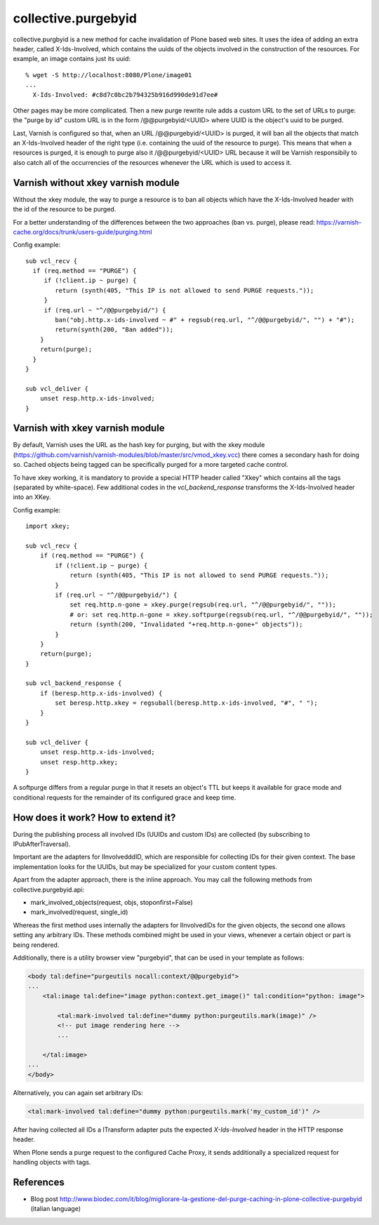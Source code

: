 collective.purgebyid
====================

.. image:: https://img.shields.io/pypi/v/collective.purgebyid.svg
    :target: https://pypi.python.org/pypi/collective.purgebyid/
    :alt: Latest Version

.. image:: https://img.shields.io/pypi/pyversions/collective.purgebyid.svg?style=plastic
     :alt: Supported - Python Versions

.. image:: https://img.shields.io/pypi/l/collective.purgebyid.svg
    :target: https://pypi.python.org/pypi/collective.purgebyid/
    :alt: License

.. image:: https://github.com/collective/collective.purgebyid/actions/workflows/tests.yml/badge.svg
    :target: https://github.com/collective/collective.purgebyid/actions
    :alt: Tests

.. image:: https://coveralls.io/repos/github/collective/collective.purgebyid/badge.svg?branch=master
    :target: https://coveralls.io/github/collective/collective.purgebyid?branch=master
    :alt: Coverage

collective.purgbyid is a new method for cache invalidation of Plone
based web sites. It uses the idea of adding an extra header, called
X-Ids-Involved, which contains the uuids of the objects involved in the
construction of the resources. For example, an image contains just its
uuid::

    % wget -S http://localhost:8080/Plone/image01
    ...
      X-Ids-Involved: #c8d7c0bc2b794325b916d990de91d7ee#

Other pages may be more complicated. Then a new purge rewrite rule adds
a custom URL to the set of URLs to purge: the "purge by id" custom URL
is in the form /@@purgebyid/<UUID> where UUID is the object's uuid to be
purged.

Last, Varnish is configured so that, when an URL /@@purgebyid/<UUID> is
purged, it will ban all the objects that match an X-Ids-Involved header
of the right type (i.e. containing the uuid of the resource to purge).
This means that when a resources is purged, it is enough to purge also
it /@@purgebyid/<UUID> URL because it will be Varnish responsibily to
also catch all of the occurrencies of the resources whenever the URL
which is used to access it.

Varnish without xkey varnish module
-----------------------------------

Without the xkey module, the way to purge a resource is to ban all objects
which have the X-Ids-Involved header with the id of the resource to be purged.

For a better understanding of the differences between the two approaches (ban vs. purge), please read:
https://varnish-cache.org/docs/trunk/users-guide/purging.html

Config example::

    sub vcl_recv {
      if (req.method == "PURGE") {
         if (!client.ip ~ purge) {
            return (synth(405, "This IP is not allowed to send PURGE requests."));
         }
         if (req.url ~ "^/@@purgebyid/") {
            ban("obj.http.x-ids-involved ~ #" + regsub(req.url, "^/@@purgebyid/", "") + "#");
            return(synth(200, "Ban added"));
        }
        return(purge);
      }
    }

    sub vcl_deliver {
        unset resp.http.x-ids-involved;
    }


Varnish with xkey varnish module
--------------------------------

By default, Varnish uses the URL as the hash key for purging, but with
the xkey module (https://github.com/varnish/varnish-modules/blob/master/src/vmod_xkey.vcc)
there comes a secondary hash for doing so. Cached objects
being tagged can be specifically purged for a more targeted cache control.

To have xkey working, it is mandatory to provide a special HTTP header called
"Xkey" which contains all the tags (separated by white-space). Few additional codes in
the `vcl_backend_response` transforms the X-Ids-Involved header into an XKey.

Config example::

    import xkey;

    sub vcl_recv {
        if (req.method == "PURGE") {
            if (!client.ip ~ purge) {
                return (synth(405, "This IP is not allowed to send PURGE requests."));
            }
            if (req.url ~ "^/@@purgebyid/") {
                set req.http.n-gone = xkey.purge(regsub(req.url, "^/@@purgebyid/", ""));
                # or: set req.http.n-gone = xkey.softpurge(regsub(req.url, "^/@@purgebyid/", ""));
                return (synth(200, "Invalidated "+req.http.n-gone+" objects"));
            }
        }
        return(purge);
    }

    sub vcl_backend_response {
        if (beresp.http.x-ids-involved) {
            set beresp.http.xkey = regsuball(beresp.http.x-ids-involved, "#", " ");
        }
    }

    sub vcl_deliver {
        unset resp.http.x-ids-involved;
        unset resp.http.xkey;
    }


A softpurge differs from a regular purge in that it resets an
object's TTL but keeps it available for grace mode and conditional
requests for the remainder of its configured grace and keep time.

How does it work? How to extend it?
-----------------------------------

During the publishing process all involved IDs (UUIDs and custom IDs) are collected
(by subscribing to IPubAfterTraversal).

Important are the adapters for IInvolvedddID, which are responsible for collecting IDs for their given context.
The base implementation looks for the UUIDs, but may be specialized for your custom content types.

Apart from the adapter approach, there is the inline approach. You may call the following methods
from collective.purgebyid.api:

* mark_involved_objects(request, objs, stoponfirst=False)
* mark_involved(request, single_id)

Whereas the first method uses internally the adapters for IInvolvedIDs for the given objects,
the second one allows setting any arbitrary IDs.
These methods combined might be used in your views, whenever a certain object or part is being rendered.

Additionally, there is a utility browser view "purgebyid", that can be used in your template as follows:

.. code-block:: xml

    <body tal:define="purgeutils nocall:context/@@purgebyid">
    ...
        <tal:image tal:define="image python:context.get_image()" tal:condition="python: image">

            <tal:mark-involved tal:define="dummy python:purgeutils.mark(image)" />
            <!-- put image rendering here -->
            ...

        </tal:image>
    ...
    </body>

Alternatively, you can again set arbitrary IDs:

.. code-block:: xml

    <tal:mark-involved tal:define="dummy python:purgeutils.mark('my_custom_id')" />

After having collected all IDs a ITransform adapter puts the expected `X-Ids-Involved` header in
the HTTP response header.

When Plone sends a purge request to the configured Cache Proxy, it sends additionally a specialized
request for handling objects with tags.


References
----------

* Blog post http://www.biodec.com/it/blog/migliorare-la-gestione-del-purge-caching-in-plone-collective-purgebyid (italian language)
